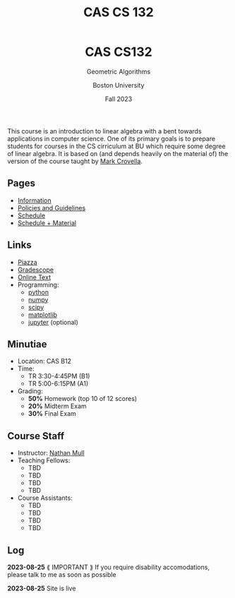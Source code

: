 #+title: CAS CS 132
#+BEGIN_EXPORT html
  <header>
    <h1 class="titlehead">CAS CS132</h1>
    <p class="subhead">Geometric Algorithms</p>
    <p class="subhead">Boston University</p>
    <p class="subhead">Fall 2023</p>
  </header>
#+END_EXPORT
This course is an introduction to linear algebra with a bent towards
applications in computer science. One of its primary goals is to
prepare students for courses in the CS cirriculum at BU which require
some degree of linear algebra. It is based on (and depends heavily on
the material of) the version of the course taught by [[https://www.cs.bu.edu/fac/crovella/][Mark Crovella]].
** Pages
+ [[file:info.org][Information]]
+ [[file:policies.org][Policies and Guidelines]]
+ [[file:schedule.org][Schedule]]
+ [[file:material.org][Schedule + Material]]
** Links
+ [[https://piazza.com/class/lln46z61vsx7km][Piazza]]
+ [[https://www.gradescope.com/courses/584313][Gradescope]]
+ [[http://mcrovella.github.io/CS132-Geometric-Algorithms/landing-page.html][Online Text]]
+ Programming:
  + [[https://www.python.org][python]]
  + [[https://numpy.org][numpy]]
  + [[https://scipy.org][scipy]]
  + [[https://matplotlib.org][matplotlib]]
  + [[https://jupyter.org][jupyter]] (optional)
** Minutiae
+ Location: CAS B12
+ Time:
  + TR 3:30-4:45PM (B1)
  + TR 5:00-6:15PM (A1)
+ Grading:
  + *50%* Homework (top 10 of 12 scores)
  + *20%* Midterm Exam
  + *30%* Final Exam
** Course Staff
+ Instructor: [[https://nmmull.github.io][Nathan Mull]]
+ Teaching Fellows:
  + TBD
  + TBD
  + TBD
  + TBD
+ Course Assistants:
  + TBD
  + TBD
  + TBD
  + TBD
** Log
*2023-08-25* ⟪ IMPORTANT ⟫ If you require disability accomodations,
please talk to me as soon as possible

*2023-08-25* Site is live
